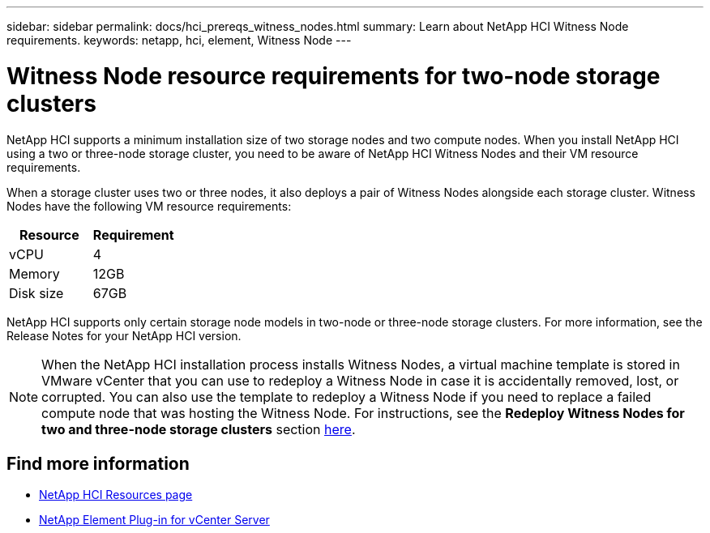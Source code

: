 ---
sidebar: sidebar
permalink: docs/hci_prereqs_witness_nodes.html
summary: Learn about NetApp HCI Witness Node requirements.
keywords: netapp, hci, element, Witness Node
---

= Witness Node resource requirements for two-node storage clusters
:hardbreaks:
:nofooter:
:icons: font
:linkattrs:
:imagesdir: ../media/
:keywords: netapp, hci, element, Witness Node

[.lead]
NetApp HCI supports a minimum installation size of two storage nodes and two compute nodes. When you install NetApp HCI using a two or three-node storage cluster, you need to be aware of NetApp HCI Witness Nodes and their VM resource requirements.

When a storage cluster uses two or three nodes, it also deploys a pair of Witness Nodes alongside each storage cluster. Witness Nodes have the following VM resource requirements:

|===
|Resource |Requirement

|vCPU
|4

|Memory
|12GB

|Disk size
|67GB
|===

NetApp HCI supports only certain storage node models in two-node or three-node storage clusters. For more information, see the Release Notes for your NetApp HCI version.

NOTE: When the NetApp HCI installation process installs Witness Nodes, a virtual machine template is stored in VMware vCenter that you can use to redeploy a Witness Node in case it is accidentally removed, lost, or corrupted. You can also use the template to redeploy a Witness Node if you need to replace a failed compute node that was hosting the Witness Node. For instructions, see the *Redeploy Witness Nodes for two and three-node storage clusters* section link:task_hci_h410crepl.html[here^].

[discrete]
== Find more information
*	https://www.netapp.com/hybrid-cloud/hci-documentation/[NetApp HCI Resources page^]
*	https://docs.netapp.com/us-en/vcp/index.html[NetApp Element Plug-in for vCenter Server^]
